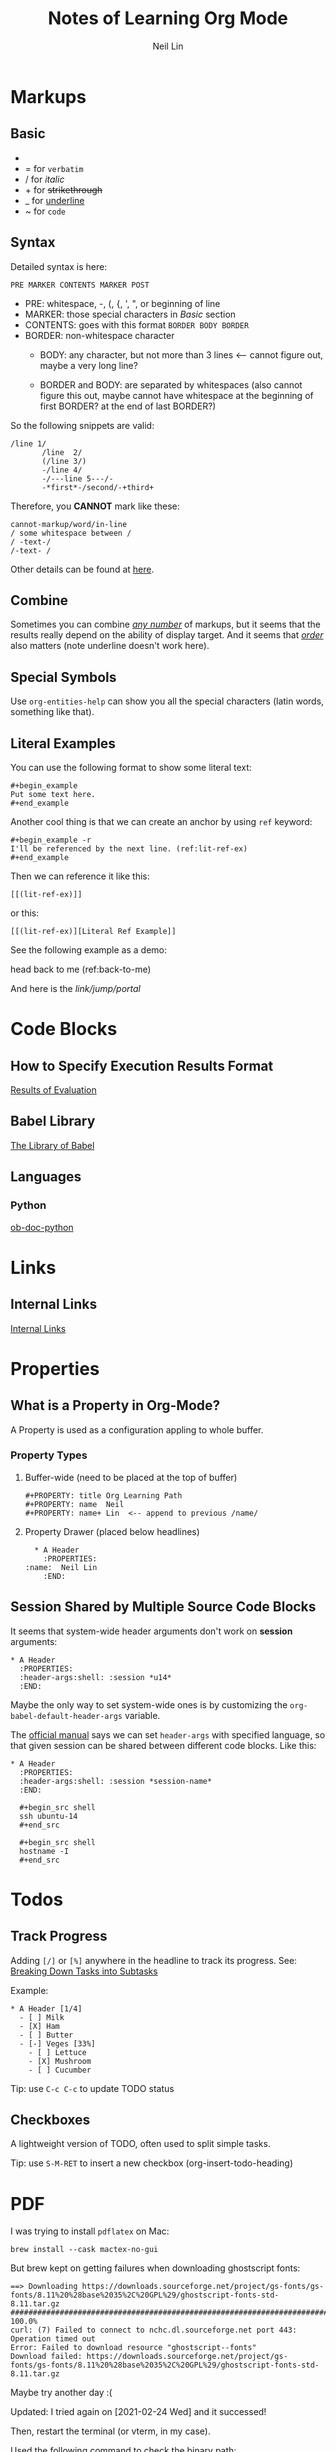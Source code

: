 #+title: Notes of Learning Org Mode
#+author: Neil Lin

* Markups

** Basic

   - * for *bold*
   - = for =verbatim=
   - / for /italic/
   - + for +strikethrough+
   - _ for _underline_
   - ~ for ~code~

** Syntax

   Detailed syntax is here:
   : PRE MARKER CONTENTS MARKER POST

   - PRE: whitespace, -, (, {, ', ", or beginning of line
   - MARKER: those special characters in [[Basic]] section
   - CONTENTS: goes with this format =BORDER BODY BORDER=
   - BORDER: non-whitespace character
     - BODY: any character,
             but not more than 3 lines <-- cannot figure out,
	     maybe a very long line?

     - BORDER and BODY: are separated by whitespaces
                        (also cannot figure this out,
			maybe cannot have whitespace
			at the beginning of first BORDER?
			at the end of last BORDER?)

   So the following snippets are valid:

   #+begin_example
/line 1/
       /line  2/
       (/line 3/)
       -/line 4/
       -/---line 5---/-
       -*first*-/second/-+third+
   #+end_example

   Therefore, you *CANNOT* mark like these:

   #+begin_example
       cannot-markup/word/in-line
       / some whitespace between /
       / -text-/
       /-text- /
   #+end_example

   Other details can be found at [[https://orgmode.org/worg/dev/org-syntax.html#Emphasis_Markers][here]].

** Combine

   Sometimes you can combine _/any number/_ of markups, but it seems that the
   results really depend on the ability of display target. And it seems that
   /_order_/ also matters (note underline doesn't work here).

** Special Symbols

   Use =org-entities-help= can show you all the special characters
   (latin words, something like that).

** Literal Examples

   You can use the following format to show some literal text:

   : #+begin_example
   : Put some text here.
   : #+end_example

   Another cool thing is that we can create an anchor by using =ref= keyword:

   : #+begin_example -r
   : I'll be referenced by the next line. (ref:lit-ref-ex)
   : #+end_example

   Then we can reference it like this:
   : [[(lit-ref-ex)]]
   or this:
   : [[(lit-ref-ex)][Literal Ref Example]]

   See the following example as a demo:

   #+begin_example -r
   head back to me (ref:back-to-me)
   #+end_example

   And here is the [[(back-to-me)][link/jump/portal]]

* Code Blocks

** How to Specify Execution Results Format

   [[https://orgmode.org/manual/Results-of-Evaluation.html][Results of Evaluation]]

** Babel Library

   [[https://orgmode.org/worg/library-of-babel.html][The Library of Babel]]

** Languages

*** Python

    [[https://orgmode.org/worg/org-contrib/babel/languages/ob-doc-python.html][ob-doc-python]]

* Links

** Internal Links

   [[https://orgmode.org/manual/Internal-Links.html][Internal Links]]

* Properties

** What is a Property in Org-Mode?

   A Property is used as a configuration appling to whole buffer.

*** Property Types

    1. Buffer-wide (need to be placed at the top of buffer)

       #+begin_example
       #+PROPERTY: title Org Learning Path
       #+PROPERTY: name  Neil
       #+PROPERTY: name+ Lin  <-- append to previous /name/
       #+end_example

    2. Property Drawer (placed below headlines)

       #+begin_example
       * A Header
         :PROPERTIES:
	 :name:  Neil Lin
         :END:
       #+end_example

** Session Shared by Multiple Source Code Blocks

   It seems that system-wide header arguments don't work on *session*
   arguments:

   #+begin_example
   * A Header
     :PROPERTIES:
     :header-args:shell: :session *u14*
     :END:
   #+end_example

   Maybe the only way to set system-wide ones is by customizing the
   =org-babel-default-header-args= variable.

   The [[https://orgmode.org/manual/Using-Header-Arguments.html][official manual]] says we can set =header-args= with specified
   language, so that given session can be shared between different
   code blocks. Like this:

   #+begin_example
   * A Header
     :PROPERTIES:
     :header-args:shell: :session *session-name*
     :END:

     #+begin_src shell
     ssh ubuntu-14
     #+end_src

     #+begin_src shell
     hostname -I
     #+end_src
   #+end_example

* Todos

** Track Progress

   Adding =[/]= or =[%]= anywhere in the headline to track its progress.
   See: [[https://orgmode.org/manual/Breaking-Down-Tasks.html#Breaking-Down-Tasks][Breaking Down Tasks into Subtasks]]

   Example:

   #+begin_example
   * A Header [1/4]
     - [ ] Milk
     - [X] Ham
     - [ ] Butter
     - [-] Veges [33%]
       - [ ] Lettuce
       - [X] Mushroom
       - [ ] Cucumber
   #+end_example

   Tip: use ~C-c C-c~ to update TODO status

** Checkboxes

   A lightweight version of TODO, often used to split simple tasks.

   Tip: use ~S-M-RET~ to insert a new checkbox (org-insert-todo-heading)

* PDF

  I was trying to install =pdflatex= on Mac:

  #+begin_src shell :results silent
  brew install --cask mactex-no-gui
  #+end_src

  But brew kept on getting failures when downloading ghostscript fonts:

  #+begin_example
  ==> Downloading https://downloads.sourceforge.net/project/gs-fonts/gs-fonts/8.11%20%28base%2035%2C%20GPL%29/ghostscript-fonts-std-8.11.tar.gz
  ######################################################################## 100.0%
  curl: (7) Failed to connect to nchc.dl.sourceforge.net port 443: Operation timed out
  Error: Failed to download resource "ghostscript--fonts"
  Download failed: https://downloads.sourceforge.net/project/gs-fonts/gs-fonts/8.11%20%28base%2035%2C%20GPL%29/ghostscript-fonts-std-8.11.tar.gz
  #+end_example

  Maybe try another day :(

  Updated: I tried again on [2021-02-24 Wed] and it successed!

  Then, restart the terminal (or vterm, in my case).

  Used the following command to check the binary path:

  #+begin_src shell
  which pdflatex
  #+end_src

  #+RESULTS:
  : /Library/TeX/texbin/pdflatex

  [2021-02-24 Wed] Updated: although PDF function is working now,
  but the output file seemed not so pretty. Maybe there's another
  better way to export as PDF.

* Backlog

  - [[https://github.com/howardabrams/dot-files/blob/master/emacs-mail.org#sending-email][Sending Email]]
  - [[https://www.orgroam.com/][Plain-text personal wiki system]]
